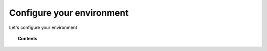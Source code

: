 .. Copyright (C) 2020 Wazuh, Inc.

.. _cloud_configure_environment:

Configure your environment
==========================

.. meta::
  :description: Configure your environment

Let's configure your environment

.. topic:: Contents

   .. toctree::

      tier-choice
      settings
      technical-faq
